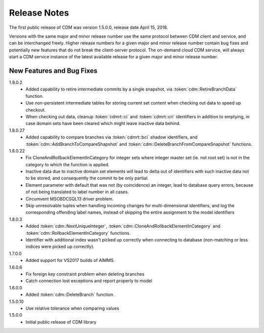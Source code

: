 Release Notes
*************

The first public release of CDM was version 1.5.0.0, release date April 15, 2018. 

Versions with the same major and minor release number use the same protocol between CDM client and service, and can be interchanged freely. Higher release numbers for a given major and minor release number contain bug fixes and potentially new features that do not break the client-server protocol. The on-demand cloud CDM service, will always start a CDM service instance of the latest available release for a given major and minor release number.

New Features and Bug Fixes
--------------------------

1.9.0.2
    - Added capability to retire intermediate commits by a single snapshot, via :token:`cdm::RetireBranchData` function.
    - Use non-persistent intermediate tables for storing current set content when checking out data to speed up checkout.
    - When checking out data, cleanup :token:`cdmrt::ci` and :token:`cdmrt::cri` identifiers in addition to emptying, in case domain sets have been cleared which might leave inactive data behind.
    
1.8.0.27
    - Added capability to compare branches via :token:`cdmrt::bci` shadow identifiers, and :token:`cdm::AddBranchToCompareShapshot` and :token:`cdm::DeleteBranchFromCompareSnapshot` functions.
    
1.8.0.22
    - Fix CloneAndRollbackElementInCategory for integer sets where integer master set (ie. not root set) is not in the category to which the function is applied.
    - Inactive data due to inactive domain set elements will lead to delta out of identifiers with such inactive data not to be stored, and consequently the commit to be only partial.
    - Element parameter with default that was not (by coincidence) an integer, lead to database query errors, because of not being translated to label number in all cases.
    - Circumvent MSOBDCSQL13 driver problem.
    - Skip unresolvable tuples when handling incoming changes for multi-dimensional identifiers, and log the corresponding offending label names, instead of skipping the entire assignment to the model identifiers

1.8.0.3
    - Added :token:`cdm::NextUniqueInteger`, :token:`cdm::CloneAndRollbackElementInCategory` and :token:`cdm::RollbackElementInCategory` functions.
    - Identifier with additional index wasn't picked up correctly when connecting to database (non-matching or less indices were picked up correctly).
    
1.7.0.0 
    - Added support for VS2017 builds of AIMMS.

1.6.0.6
    - Fix foreign key constraint problem when deleting branches
    - Catch connection lost exceptions and report properly to model
    
1.6.0.0
    - Added :token:`cdm::DeleteBranch` function.
    
1.5.0.10
    - Use relative tolerance when comparing values
    
1.5.0.0
    - Initial public release of CDM library




